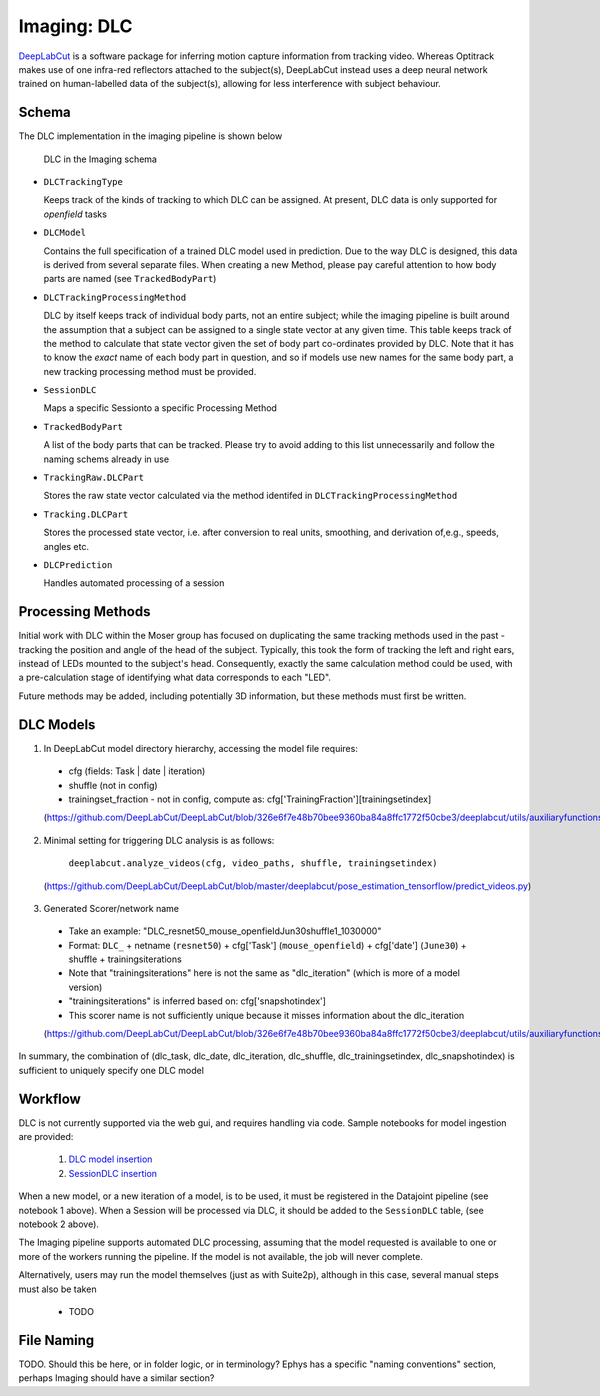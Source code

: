 .. _Imaging dlc:

=========================
Imaging: DLC
=========================

`DeepLabCut <http://www.mackenziemathislab.org/deeplabcut>`_ is a software package for inferring motion capture information from tracking video. Whereas Optitrack makes use of one infra-red reflectors attached to the subject(s), DeepLabCut instead uses a deep neural network trained on human-labelled data of the subject(s), allowing for less interference with subject behaviour. 



Schema
------------

The DLC implementation in the imaging pipeline is shown below

.. figure:: /_static/imaging/dlc_schema.png
   :alt: DLC in the Imaging schema
   
   DLC in the Imaging schema

* ``DLCTrackingType``

  Keeps track of the kinds of tracking to which DLC can be assigned. At present, DLC data is only supported for *openfield* tasks

* ``DLCModel``

  Contains the full specification of a trained DLC model used in prediction. Due to the way DLC is designed, this data is derived from several separate files.
  When creating a new Method, please pay careful attention to how body parts are named (see ``TrackedBodyPart``)

* ``DLCTrackingProcessingMethod``

  DLC by itself keeps track of individual body parts, not an entire subject; while the imaging pipeline is built around the assumption that a subject can be assigned to a single state vector at any given time. This table keeps track of the method to calculate that state vector given the set of body part co-ordinates provided by DLC. Note that it has to know the *exact* name of each body part in question, and so if models use new names for the same body part, a new tracking processing method must be provided. 

* ``SessionDLC``

  Maps a specific Sessionto a specific Processing Method

* ``TrackedBodyPart``

  A list of the body parts that can be tracked. Please try to avoid adding to this list unnecessarily and follow the naming schems already in use
  
* ``TrackingRaw.DLCPart``

  Stores the raw state vector calculated via the method identifed in ``DLCTrackingProcessingMethod``

* ``Tracking.DLCPart``

  Stores the processed state vector, i.e. after conversion to real units, smoothing, and derivation of,e.g., speeds, angles etc. 

* ``DLCPrediction``

  Handles automated processing of a session



Processing Methods
-----------------------

Initial work with DLC within the Moser group has focused on duplicating the same tracking methods used in the past - tracking the position and angle of the head of the subject. Typically, this took the form of tracking the left and right ears, instead of LEDs mounted to the subject's head. Consequently, exactly the same calculation method could be used, with a pre-calculation stage of identifying what data corresponds to each "LED".

Future methods may be added, including potentially 3D information, but these methods must first be written.



DLC Models
--------------

1. In DeepLabCut model directory hierarchy, accessing the model file requires:

  * cfg (fields: Task | date | iteration)
  * shuffle (not in config)
  * trainingset_fraction - not in config, compute as: cfg['TrainingFraction'][trainingsetindex]
  
  (https://github.com/DeepLabCut/DeepLabCut/blob/326e6f7e48b70bee9360ba84a8ffc1772f50cbe3/deeplabcut/utils/auxiliaryfunctions.py#L451)

2. Minimal setting for triggering DLC analysis is as follows:

      ``deeplabcut.analyze_videos(cfg, video_paths, shuffle, trainingsetindex)``
      
  (https://github.com/DeepLabCut/DeepLabCut/blob/master/deeplabcut/pose_estimation_tensorflow/predict_videos.py)

3. Generated Scorer/network name

  * Take an example: "DLC_resnet50_mouse_openfieldJun30shuffle1_1030000"
  * Format: ``DLC_`` + netname (``resnet50``) + cfg['Task'] (``mouse_openfield``) + cfg['date'] (``June30``) + shuffle + trainingsiterations
  * Note that "trainingsiterations" here is not the same as "dlc_iteration" (which is more of a model version)
  * "trainingsiterations" is inferred based on: cfg['snapshotindex']
  * This scorer name is not sufficiently unique because it misses information about the dlc_iteration
  
  (https://github.com/DeepLabCut/DeepLabCut/blob/326e6f7e48b70bee9360ba84a8ffc1772f50cbe3/deeplabcut/utils/auxiliaryfunctions.py#L524)

In summary, the combination of (dlc_task, dlc_date, dlc_iteration, dlc_shuffle, dlc_trainingsetindex, dlc_snapshotindex) is sufficient to uniquely specify one DLC model



Workflow
--------------

DLC is not currently supported via the web gui, and requires handling via code. Sample notebooks for model ingestion are provided:
  
  1. `DLC model insertion <https://github.com/kavli-ntnu/dj-moser-imaging/blob/master/Helper_notebooks/DLC%20model%20insertion.ipynb>`_
  2. `SessionDLC insertion <https://github.com/kavli-ntnu/dj-moser-imaging/blob/master/Helper_notebooks/Insert%20Session%20DLC.ipynb>`_

When a new model, or a new iteration of a model, is to be used, it must be registered in the Datajoint pipeline (see notebook 1 above). When a Session will be processed via DLC, it should be added to the ``SessionDLC`` table, (see notebook 2 above).

The Imaging pipeline supports automated DLC processing, assuming that the model requested is available to one or more of the workers running the pipeline. If the model is not available, the job will never complete.

Alternatively, users may run the model themselves (just as with Suite2p), although in this case, several manual steps must also be taken

  * TODO



File Naming
--------------

TODO. Should this be here, or in folder logic, or in terminology? Ephys has a specific "naming conventions" section, perhaps Imaging should have a similar section?

